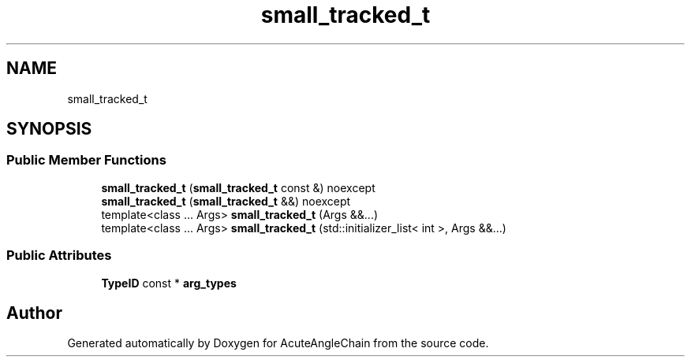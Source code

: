 .TH "small_tracked_t" 3 "Sun Jun 3 2018" "AcuteAngleChain" \" -*- nroff -*-
.ad l
.nh
.SH NAME
small_tracked_t
.SH SYNOPSIS
.br
.PP
.SS "Public Member Functions"

.in +1c
.ti -1c
.RI "\fBsmall_tracked_t\fP (\fBsmall_tracked_t\fP const &) noexcept"
.br
.ti -1c
.RI "\fBsmall_tracked_t\fP (\fBsmall_tracked_t\fP &&) noexcept"
.br
.ti -1c
.RI "template<class \&.\&.\&. Args> \fBsmall_tracked_t\fP (Args &&\&.\&.\&.)"
.br
.ti -1c
.RI "template<class \&.\&.\&. Args> \fBsmall_tracked_t\fP (std::initializer_list< int >, Args &&\&.\&.\&.)"
.br
.in -1c
.SS "Public Attributes"

.in +1c
.ti -1c
.RI "\fBTypeID\fP const  * \fBarg_types\fP"
.br
.in -1c

.SH "Author"
.PP 
Generated automatically by Doxygen for AcuteAngleChain from the source code\&.
